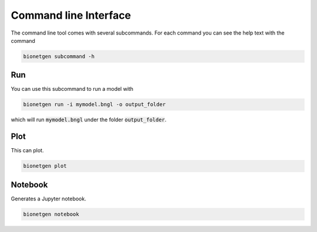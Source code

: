 .. _cli:

######################
Command line Interface
######################

The command line tool comes with several subcommands. For each command you can see the help
text with the command

.. code-block:: shell
   
   bionetgen subcommand -h

Run
===

You can use this subcommand to run a model with

.. code-block:: shell
   
   bionetgen run -i mymodel.bngl -o output_folder

which will run :code:`mymodel.bngl` under the folder :code:`output_folder`. 

Plot
====

This can plot.

.. code-block:: shell
   
   bionetgen plot 

Notebook
========

Generates a Jupyter notebook.

.. code-block:: shell
   
   bionetgen notebook